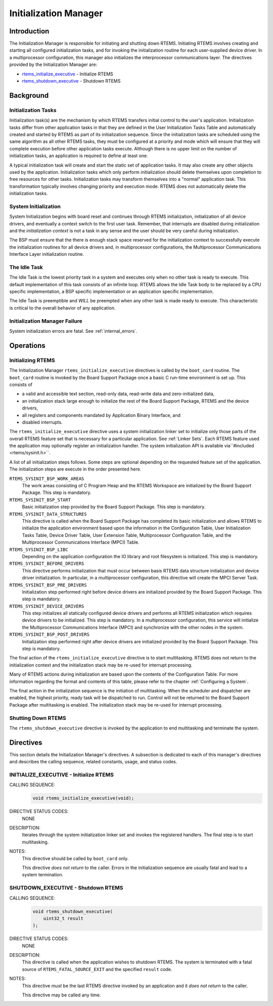 .. comment SPDX-License-Identifier: CC-BY-SA-4.0

.. COMMENT: COPYRIGHT (c) 1988-2008.
.. COMMENT: On-Line Applications Research Corporation (OAR).
.. COMMENT: All rights reserved.

Initialization Manager
**********************

Introduction
============

The Initialization Manager is responsible for initiating and shutting down
RTEMS.  Initiating RTEMS involves creating and starting all configured
initialization tasks, and for invoking the initialization routine for each
user-supplied device driver.  In a multiprocessor configuration, this manager
also initializes the interprocessor communications layer.  The directives
provided by the Initialization Manager are:

- rtems_initialize_executive_ - Initialize RTEMS

- rtems_shutdown_executive_ - Shutdown RTEMS

Background
==========

Initialization Tasks
--------------------
.. index:: initialization tasks

Initialization task(s) are the mechanism by which RTEMS transfers initial
control to the user's application.  Initialization tasks differ from other
application tasks in that they are defined in the User Initialization Tasks
Table and automatically created and started by RTEMS as part of its
initialization sequence.  Since the initialization tasks are scheduled using
the same algorithm as all other RTEMS tasks, they must be configured at a
priority and mode which will ensure that they will complete execution before
other application tasks execute.  Although there is no upper limit on the
number of initialization tasks, an application is required to define at least
one.

A typical initialization task will create and start the static set of
application tasks.  It may also create any other objects used by the
application.  Initialization tasks which only perform initialization should
delete themselves upon completion to free resources for other tasks.
Initialization tasks may transform themselves into a "normal" application task.
This transformation typically involves changing priority and execution mode.
RTEMS does not automatically delete the initialization tasks.

System Initialization
---------------------

System Initialization begins with board reset and continues through RTEMS
initialization, initialization of all device drivers, and eventually a context
switch to the first user task.  Remember, that interrupts are disabled during
initialization and the *initialization context* is not a task in any sense and
the user should be very careful during initialization.

The BSP must ensure that the there is enough stack space reserved for the
initialization context to successfully execute the initialization routines for
all device drivers and, in multiprocessor configurations, the Multiprocessor
Communications Interface Layer initialization routine.

The Idle Task
-------------

The Idle Task is the lowest priority task in a system and executes only when no
other task is ready to execute.  This default implementation of this task
consists of an infinite loop. RTEMS allows the Idle Task body to be replaced by
a CPU specific implementation, a BSP specific implementation or an application
specific implementation.

The Idle Task is preemptible and *WILL* be preempted when any other task is
made ready to execute.  This characteristic is critical to the overall behavior
of any application.

Initialization Manager Failure
------------------------------

System initialization errors are fatal.  See :ref:`internal_errors`.

Operations
==========

Initializing RTEMS
------------------

The Initialization Manager ``rtems_initialize_executive`` directives is called
by the ``boot_card`` routine.  The ``boot_card`` routine is invoked by the
Board Support Package once a basic C run-time environment is set up.  This
consists of

- a valid and accessible text section, read-only data, read-write data and
  zero-initialized data,

- an initialization stack large enough to initialize the rest of the Board
  Support Package, RTEMS and the device drivers,

- all registers and components mandated by Application Binary Interface, and

- disabled interrupts.

The ``rtems_initialize_executive`` directive uses a system initialization
linker set to initialize only those parts of the overall RTEMS feature set that
is necessary for a particular application.  See :ref:`Linker Sets`.  Each RTEMS
feature used the application may optionally register an initialization handler.
The system initialization API is available via``#included <rtems/sysinit.h>``.

A list of all initialization steps follows.  Some steps are optional depending
on the requested feature set of the application.  The initialization steps are
execute in the order presented here.

``RTEMS_SYSINIT_BSP_WORK_AREAS``
    The work areas consisting of C Program Heap and the RTEMS Workspace are
    initialized by the Board Support Package.  This step is mandatory.

``RTEMS_SYSINIT_BSP_START``
    Basic initialization step provided by the Board Support Package.  This step
    is mandatory.

``RTEMS_SYSINIT_DATA_STRUCTURES``
    This directive is called when the Board Support Package has completed its
    basic initialization and allows RTEMS to initialize the application
    environment based upon the information in the Configuration Table, User
    Initialization Tasks Table, Device Driver Table, User Extension Table,
    Multiprocessor Configuration Table, and the Multiprocessor Communications
    Interface (MPCI) Table.

``RTEMS_SYSINIT_BSP_LIBC``
    Depending on the application configuration the IO library and root
    filesystem is initialized.  This step is mandatory.

``RTEMS_SYSINIT_BEFORE_DRIVERS``
    This directive performs initialization that must occur between basis RTEMS
    data structure initialization and device driver initialization.  In
    particular, in a multiprocessor configuration, this directive will create
    the MPCI Server Task.

``RTEMS_SYSINIT_BSP_PRE_DRIVERS``
    Initialization step performed right before device drivers are initialized
    provided by the Board Support Package.  This step is mandatory.

``RTEMS_SYSINIT_DEVICE_DRIVERS``
    This step initializes all statically configured device drivers and performs
    all RTEMS initialization which requires device drivers to be initialized.
    This step is mandatory.  In a multiprocessor configuration, this service
    will initialize the Multiprocessor Communications Interface (MPCI) and
    synchronize with the other nodes in the system.

``RTEMS_SYSINIT_BSP_POST_DRIVERS``
    Initialization step performed right after device drivers are initialized
    provided by the Board Support Package.  This step is mandatory.

The final action of the ``rtems_initialize_executive`` directive is to start
multitasking.  RTEMS does not return to the initialization context and the
initialization stack may be re-used for interrupt processing.

Many of RTEMS actions during initialization are based upon the contents of the
Configuration Table.  For more information regarding the format and contents of
this table, please refer to the chapter :ref:`Configuring a System`.

The final action in the initialization sequence is the initiation of
multitasking.  When the scheduler and dispatcher are enabled, the highest
priority, ready task will be dispatched to run.  Control will not be returned
to the Board Support Package after multitasking is enabled.  The initialization
stack may be re-used for interrupt processing.

Shutting Down RTEMS
-------------------

The ``rtems_shutdown_executive`` directive is invoked by the application to end
multitasking and terminate the system.

Directives
==========

This section details the Initialization Manager's directives.  A subsection is
dedicated to each of this manager's directives and describes the calling
sequence, related constants, usage, and status codes.

.. raw:: latex

   \clearpage

.. _rtems_initialize_executive:

INITIALIZE_EXECUTIVE - Initialize RTEMS
---------------------------------------
.. index:: initialize RTEMS
.. index:: start multitasking

.. index:: rtems_initialize_executive
CALLING SEQUENCE:
    .. code-block:: c

        void rtems_initialize_executive(void);

DIRECTIVE STATUS CODES:
    NONE

DESCRIPTION:
    Iterates through the system initialization linker set and invokes the
    registered handlers.  The final step is to start multitasking.

NOTES:
    This directive should be called by ``boot_card`` only.

    This directive *does not return* to the caller.  Errors in the
    initialization sequence are usually fatal and lead to a system termination.

.. raw:: latex

   \clearpage

.. _rtems_shutdown_executive:

SHUTDOWN_EXECUTIVE - Shutdown RTEMS
-----------------------------------
.. index:: shutdown RTEMS

.. index:: rtems_shutdown_executive
CALLING SEQUENCE:
    .. code-block:: c

        void rtems_shutdown_executive(
            uint32_t result
        );

DIRECTIVE STATUS CODES:
    NONE

DESCRIPTION:
    This directive is called when the application wishes to shutdown RTEMS.
    The system is terminated with a fatal source of ``RTEMS_FATAL_SOURCE_EXIT``
    and the specified ``result`` code.

NOTES:
    This directive *must* be the last RTEMS directive invoked by an application
    and it *does not return* to the caller.

    This directive may be called any time.
